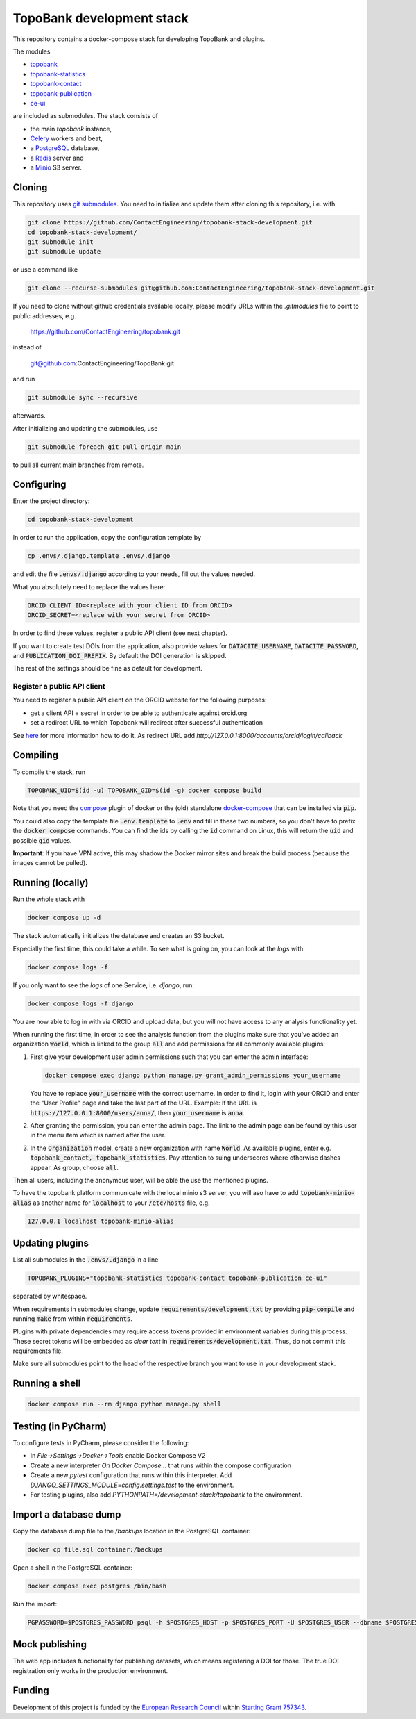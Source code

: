 TopoBank development stack
==========================

This repository contains a docker-compose stack for developing TopoBank and
plugins.

The modules

* `topobank <https://github.com/ContactEngineering/topobank>`_
* `topobank-statistics <https://github.com/ContactEngineering/topobank-statistics>`_
* `topobank-contact <https://github.com/ContactEngineering/topobank-contact>`_
* `topobank-publication <https://github.com/ContactEngineering/topobank-publication>`_
* `ce-ui <https://github.com/ContactEngineering/ce-ui>`_

are included as submodules. The stack consists of

* the main *topobank* instance,
* `Celery <https://github.com/celery/celery>`_ workers and beat,
* a `PostgreSQL <https://www.postgresql.org/>`_ database,
* a `Redis <https://redis.io/>`_ server and
* a `Minio <https://min.io/>`_ S3 server.

Cloning
-------

This repository uses `git submodules <https://git-scm.com/book/en/v2/Git-Tools-Submodules>`_. 
You need to initialize and update them after cloning this repository, i.e. with

.. code-block::

    git clone https://github.com/ContactEngineering/topobank-stack-development.git
    cd topobank-stack-development/
    git submodule init
    git submodule update

or use a command like

.. code-block::

    git clone --recurse-submodules git@github.com:ContactEngineering/topobank-stack-development.git

If you need to clone without github credentials available locally,
please modify URLs within the `.gitmodules` file to point to public addresses, e.g.

    https://github.com/ContactEngineering/topobank.git

instead of

    git@github.com:ContactEngineering/TopoBank.git

and run

.. code-block::

    git submodule sync --recursive

afterwards.

After initializing and updating the submodules, use

.. code-block::

     git submodule foreach git pull origin main

to pull all current main branches from remote.

Configuring
-----------

Enter the project directory:

.. code-block::

    cd topobank-stack-development

In order to run the application, copy the configuration template by

.. code-block::

    cp .envs/.django.template .envs/.django

and edit the file :code:`.envs/.django` according to your needs, fill out the values needed.

What you absolutely need to replace the values here:

.. code-block::

    ORCID_CLIENT_ID=<replace with your client ID from ORCID>
    ORCID_SECRET=<replace with your secret from ORCID>

In order to find these values, register a public API client (see next chapter).

If you want to create test DOIs from the application, also provide values
for :code:`DATACITE_USERNAME`, :code:`DATACITE_PASSWORD`, and :code:`PUBLICATION_DOI_PREFIX`.
By default the DOI generation is skipped.

The rest of the settings should be fine as default for development.

Register a public API client
............................

You need to register a public API client on the ORCID website
for the following purposes:

- get a client API + secret in order to be able to authenticate against orcid.org
- set a redirect URL to which Topobank will redirect after successful authentication

See `here <https://info.orcid.org/documentation/integration-guide/registering-a-public-api-client/>`_ for more information
how to do it.
As redirect URL add `http://127.0.0.1:8000/accounts/orcid/login/callback`

Compiling
---------

To compile the stack, run

.. code-block::

    TOPOBANK_UID=$(id -u) TOPOBANK_GID=$(id -g) docker compose build

Note that you need the `compose <https://docs.docker.com/compose/install/linux/>`_
plugin of docker or the (old) standalone `docker-compose <https://pypi.org/project/docker-compose/>`_ that can be
installed via :code:`pip`.

You could also copy the template file :code:`.env.template` to :code:`.env`
and fill in these two numbers, so you don't have to prefix the :code:`docker compose` commands.
You can find the ids by calling the :code:`id` command on Linux, this will return the :code:`uid` and possible
:code:`gid` values.

**Important**: If you have VPN active, this may shadow the Docker mirror sites and break the build process (because the images cannot be pulled).

Running (locally)
-----------------

Run the whole stack with

.. code-block::

   docker compose up -d

The stack automatically initializes the database and creates an S3 bucket.

Especially the first time, this could take a while.
To see what is going on, you can look at the `logs` with:

.. code-block::

    docker compose logs -f

If you only want to see the `logs` of one Service, i.e. `django`, run:

.. code-block::

    docker compose logs -f django

You are now able to log in with via ORCID and upload data, but you will not have access to any analysis functionality yet.

When running the first time, in order to see the analysis function
from the plugins make sure that you've added an organization :code:`World`, which
is linked to the group :code:`all` and add permissions for all commonly available plugins:

1. First give your development user admin permissions such that you can
   enter the admin interface:

   .. code-block::

    docker compose exec django python manage.py grant_admin_permissions your_username

   You have to replace :code:`your_username` with the correct username.
   In order to find it, login with your ORCID
   and enter the "User Profile" page and take the last part of the URL.
   Example: If the URL is :code:`https://127.0.0.1:8000/users/anna/`, then :code:`your_username` is :code:`anna`.

2. After granting the permission, you can enter the admin page. The link to the admin page
   can be found by this user in the menu item which is named after the user.

3. In the :code:`Organization` model, create a new organization with name :code:`World`. As available plugins,
   enter e.g. :code:`topobank_contact, topobank_statistics`. Pay attention to suing underscores where otherwise dashes appear.
   As group, choose :code:`all`.

Then all users, including the anonymous user, will be able the use the mentioned plugins.

To have the topobank platform communicate with the local minio s3 server,
you will aso have to add :code:`topobank-minio-alias` as another name for :code:`localhost` to your :code:`/etc/hosts` file, e.g.

.. code-block::

    127.0.0.1 localhost topobank-minio-alias

Updating plugins
----------------

List all submodules in the :code:`.envs/.django` in a line

.. code-block::

    TOPOBANK_PLUGINS="topobank-statistics topobank-contact topobank-publication ce-ui"

separated by whitespace.

When requirements in submodules change, update
:code:`requirements/development.txt` by providing :code:`pip-compile`
and running :code:`make` from within :code:`requirements`.

Plugins with private dependencies may require access tokens provided
in environment variables during this process. These secret tokens
will be embedded as *clear text* in :code:`requirements/development.txt`.
Thus, do not commit this requirements file.

Make sure all submodules point to the head of the respective branch
you want to use in your development stack.

Running a shell
---------------

.. code-block::

    docker compose run --rm django python manage.py shell

Testing (in PyCharm)
--------------------

To configure tests in PyCharm, please consider the following:

* In `File->Settings->Docker->Tools` enable Docker Compose V2
* Create a new interpreter `On Docker Compose...` that runs within the compose configuration
* Create a new `pytest` configuration that runs within this interpreter. Add
  `DJANGO_SETTINGS_MODULE=config.settings.test` to the environment.
* For testing plugins, also add `PYTHONPATH=/development-stack/topobank` to the environment.

Import a database dump
----------------------

Copy the database dump file to the `/backups` location in the PostgreSQL container:

.. code-block::

    docker cp file.sql container:/backups

Open a shell in the PostgreSQL container:

.. code-block::

    docker compose exec postgres /bin/bash

Run the import:

.. code-block::

    PGPASSWORD=$POSTGRES_PASSWORD psql -h $POSTGRES_HOST -p $POSTGRES_PORT -U $POSTGRES_USER --dbname $POSTGRES_DB

Mock publishing
---------------

The web app includes functionality for publishing datasets, which means registering a DOI for those. The true DOI
registration only works in the production environment.

Funding
-------

Development of this project is funded by the `European Research Council <https://erc.europa.eu>`_ within `Starting Grant 757343 <https://cordis.europa.eu/project/id/757343>`_.

